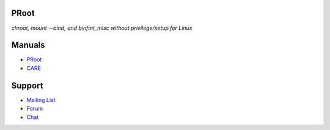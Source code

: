 PRoot
=====

*chroot, mount --bind, and binfmt_misc without privilege/setup for Linux*

Manuals
=======

- `PRoot <https://raw.githubusercontent.com/proot-me/PRoot/master/doc/proot/manual.txt>`_

- `CARE <https://raw.githubusercontent.com/proot-me/PRoot/master/doc/care/manual.txt>`_

Support
=======

- `Mailing List <mailto:proot_me@googlegroups.com>`_
- `Forum <https://groups.google.com/forum/?fromgroups#!forum/proot_me>`_
- `Chat <https://gitter.im/proot-me/devs>`_
